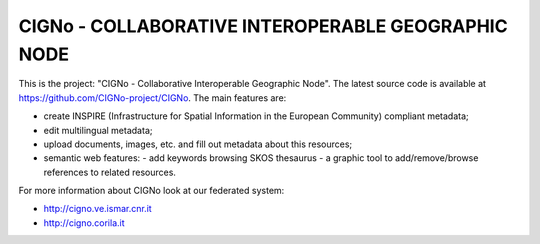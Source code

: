 ======================
CIGNo - COLLABORATIVE INTEROPERABLE GEOGRAPHIC NODE
======================

This is the project: "CIGNo - Collaborative Interoperable Geographic Node".
The latest source code is available at https://github.com/CIGNo-project/CIGNo. The main features are:

* create INSPIRE (Infrastructure for Spatial Information in the European Community) compliant metadata;
* edit multilingual metadata;
* upload documents, images, etc. and fill out metadata about this resources;
* semantic web features: 
  - add keywords browsing SKOS thesaurus
  - a graphic tool to add/remove/browse references to related resources.


For more information about CIGNo look at our federated system:

* http://cigno.ve.ismar.cnr.it
* http://cigno.corila.it

